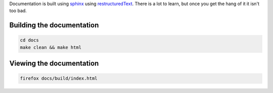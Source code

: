 Documentation is built using `sphinx <www.sphinx-doc.org>`_ using `restructuredText <http://sphinx-doc.org/rest.html>`_. There is a lot to learn, but once you get the hang of it it isn't too bad.

Building the documentation
--------------------------

.. code-block:: bash
   
    cd docs
    make clean && make html

Viewing the documentation
-------------------------

.. code-block:: bash

    firefox docs/build/index.html
